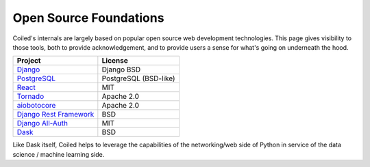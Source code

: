 
=======================
Open Source Foundations
=======================

Coiled's internals are largely based on popular open source web development technologies.
This page gives visibility to those tools, both to provide acknowledgement,
and to provide users a sense for what's going on underneath the hood.

+-------------------------------------------------------------------+----------------------+
| Project                                                           | License              |
+===================================================================+======================+
| `Django <https://djangoproject.com>`_                             | Django BSD           |
+-------------------------------------------------------------------+----------------------+
| `PostgreSQL <https://www.postgresql.org/>`_                       | PostgreSQL (BSD-like)|
+-------------------------------------------------------------------+----------------------+
| `React <https://reactjs.org>`_                                    | MIT                  |
+-------------------------------------------------------------------+----------------------+
| `Tornado <https://www.tornadoweb.org/en/stable/>`_                | Apache 2.0           |
+-------------------------------------------------------------------+----------------------+
| `aiobotocore <https://github.com/aio-libs/aiobotocore>`_          | Apache 2.0           |
+-------------------------------------------------------------------+----------------------+
| `Django Rest Framework <https://www.django-rest-framework.org/>`_ | BSD                  |
+-------------------------------------------------------------------+----------------------+
| `Django All-Auth <https://django-allauth.readthedocs.io/>`_       | MIT                  |
+-------------------------------------------------------------------+----------------------+
| `Dask <https://dask.org>`_                                        | BSD                  |
+-------------------------------------------------------------------+----------------------+

Like Dask itself, Coiled helps to leverage the capabilities of the networking/web
side of Python in service of the data science / machine learning side.
